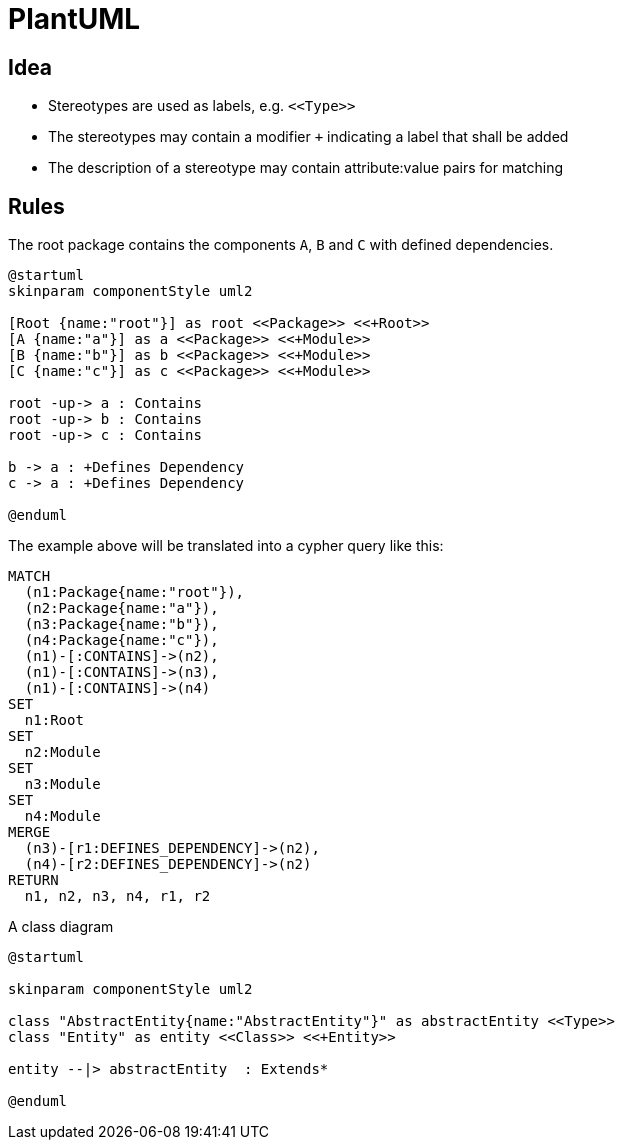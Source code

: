 = PlantUML

== Idea

- Stereotypes are used as labels, e.g. `\<<Type>>`
- The stereotypes may contain a modifier `+` indicating a label that shall be added
- The description of a stereotype may contain attribute:value pairs for matching

== Rules

[[plantuml-rule:ComponentDiagramAdoc]]
[plantuml,role=concept]
.The root package contains the components `A`, `B` and `C` with defined dependencies.
----
@startuml
skinparam componentStyle uml2

[Root {name:"root"}] as root <<Package>> <<+Root>>
[A {name:"a"}] as a <<Package>> <<+Module>>
[B {name:"b"}] as b <<Package>> <<+Module>>
[C {name:"c"}] as c <<Package>> <<+Module>>

root -up-> a : Contains
root -up-> b : Contains
root -up-> c : Contains

b -> a : +Defines Dependency
c -> a : +Defines Dependency

@enduml
----

The example above will be translated into a cypher query like this:

[source,cypher]
----
MATCH
  (n1:Package{name:"root"}),
  (n2:Package{name:"a"}),
  (n3:Package{name:"b"}),
  (n4:Package{name:"c"}),
  (n1)-[:CONTAINS]->(n2),
  (n1)-[:CONTAINS]->(n3),
  (n1)-[:CONTAINS]->(n4)
SET
  n1:Root
SET
  n2:Module
SET
  n3:Module
SET
  n4:Module
MERGE
  (n3)-[r1:DEFINES_DEPENDENCY]->(n2),
  (n4)-[r2:DEFINES_DEPENDENCY]->(n2)
RETURN
  n1, n2, n3, n4, r1, r2
----

[[plantuml-rule:ClassDiagramAdoc]]
[plantuml,role=concept]
.A class diagram
----
@startuml

skinparam componentStyle uml2

class "AbstractEntity{name:"AbstractEntity"}" as abstractEntity <<Type>>
class "Entity" as entity <<Class>> <<+Entity>>

entity --|> abstractEntity  : Extends*

@enduml
----
